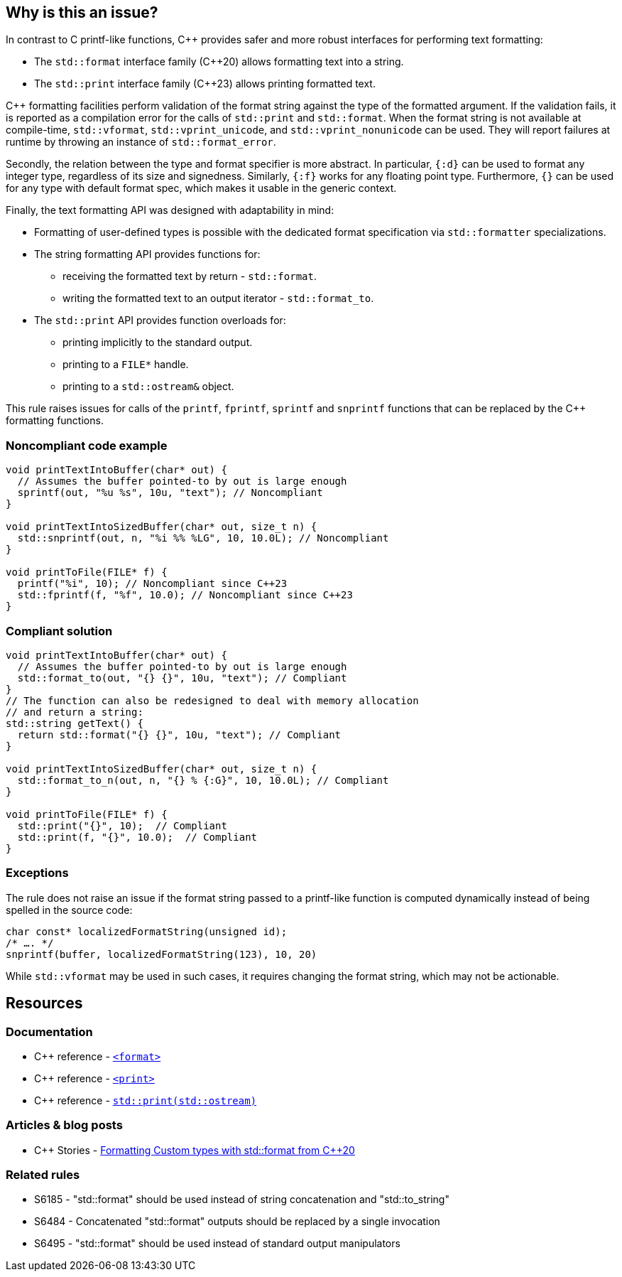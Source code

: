 == Why is this an issue?

In contrast to C printf-like functions, {cpp} provides safer and more robust interfaces for performing text formatting:

* The `std::format` interface family ({cpp}20) allows formatting text into a string.
* The `std::print` interface family ({cpp}23) allows printing formatted text.

{cpp} formatting facilities perform validation of the format string against the type of the formatted argument. If the validation fails, it is reported as a compilation error for the calls of `std::print` and `std::format`. When the format string is not available at compile-time, `std::vformat`, `std::vprint_unicode`, and `std::vprint_nonunicode` can be used. They will report failures at runtime by throwing an instance of `std::format_error`.

Secondly, the relation between the type and format specifier is more abstract.
In particular, `{:d}` can be used to format any integer type, regardless of its size and signedness.
Similarly, `{:f}` works for any floating point type.
Furthermore, `{}` can be used for any type with default format spec, which makes it usable in the generic context.

Finally, the text formatting API was designed with adaptability in mind:

* Formatting of user-defined types is possible with the dedicated format specification via `std::formatter` specializations.

* The string formatting API provides functions for:
  - receiving the formatted text by return - `std::format`.
  - writing the formatted text to an output iterator - `std::format_to`.

* The `std::print` API provides function overloads for:
  - printing implicitly to the standard output.
  - printing to a ``++FILE*++`` handle.
  - printing to a `std::ostream&` object.

This rule raises issues for calls of the `printf`, `fprintf`, `sprintf` and `snprintf` functions that can be replaced by the {cpp} formatting functions.

=== Noncompliant code example

[source,cpp]
----
void printTextIntoBuffer(char* out) {
  // Assumes the buffer pointed-to by out is large enough
  sprintf(out, "%u %s", 10u, "text"); // Noncompliant
}

void printTextIntoSizedBuffer(char* out, size_t n) {
  std::snprintf(out, n, "%i %% %LG", 10, 10.0L); // Noncompliant
}

void printToFile(FILE* f) {
  printf("%i", 10); // Noncompliant since C++23
  std::fprintf(f, "%f", 10.0); // Noncompliant since C++23
}
----

=== Compliant solution

[source,cpp]
----
void printTextIntoBuffer(char* out) {
  // Assumes the buffer pointed-to by out is large enough
  std::format_to(out, "{} {}", 10u, "text"); // Compliant
}
// The function can also be redesigned to deal with memory allocation
// and return a string:
std::string getText() {
  return std::format("{} {}", 10u, "text"); // Compliant
}

void printTextIntoSizedBuffer(char* out, size_t n) {
  std::format_to_n(out, n, "{} % {:G}", 10, 10.0L); // Compliant
}

void printToFile(FILE* f) {
  std::print("{}", 10);  // Compliant
  std::print(f, "{}", 10.0);  // Compliant
}
----

=== Exceptions

The rule does not raise an issue if the format string passed to a printf-like function is computed dynamically instead of being spelled in the source code:

[source,cpp]
----
char const* localizedFormatString(unsigned id);
/* …. */
snprintf(buffer, localizedFormatString(123), 10, 20)
----

While `std::vformat` may be used in such cases, it requires changing the format string, which may not be actionable.


== Resources

=== Documentation

* {cpp} reference - https://en.cppreference.com/w/cpp/header/format[`<format>`]
* {cpp} reference - https://en.cppreference.com/w/cpp/header/print[`<print>`]
* {cpp} reference - https://en.cppreference.com/w/cpp/io/basic_ostream/print[`std::print(std::ostream)`]


=== Articles & blog posts

* {cpp} Stories - https://www.cppstories.com/2022/custom-stdformat-cpp20/[Formatting Custom types with std::format from {cpp}20]

=== Related rules

* S6185 - "std::format" should be used instead of string concatenation and "std::to_string"
* S6484 - Concatenated "std::format" outputs should be replaced by a single invocation
* S6495 - "std::format" should be used instead of standard output manipulators
